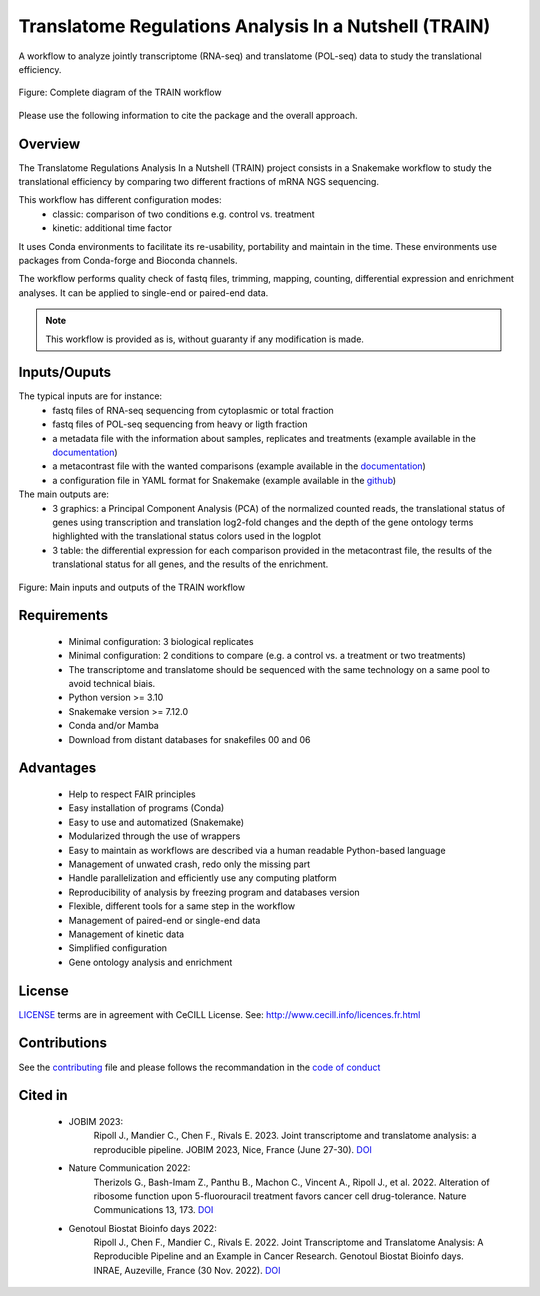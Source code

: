 Translatome Regulations Analysis In a Nutshell (TRAIN)
======================================================
A workflow to analyze jointly transcriptome (RNA-seq) and translatome (POL-seq) data to study the translational efficiency.

.. figure:: _images/graph_pipeline.svg
    :target: _images/graph_pipeline.svg
    :scale: 50%
    :align: center

    Figure: Complete diagram of the TRAIN workflow

Please use the following information to cite the package and the overall approach.

.. code-block::
    Ripoll J., Mandier C., Chen F., Rivals E. (2024). The Translatome Regulations Analysis In a Nutshell (TRAIN) workflow: joint transcriptome and translatome categorization. GitHub, https://github.com/Translatome/TRAIN.

    Ripoll J., et al (unpub). future article (DOI)


Overview
--------
The Translatome Regulations Analysis In a Nutshell (TRAIN) project consists in a Snakemake workflow to study the translational efficiency by comparing two different fractions of mRNA NGS sequencing.

This workflow has different configuration modes:
    * classic: comparison of two conditions e.g. control vs. treatment
    * kinetic: additional time factor

It uses Conda environments to facilitate its re-usability, portability and maintain in the time. These environments use packages from Conda-forge and Bioconda channels.

The workflow performs quality check of fastq files, trimming, mapping, counting, differential expression and enrichment analyses. 
It can be applied to single-end or paired-end data.

.. Note::
    This workflow is provided as is, without guaranty if any modification is made.


Inputs/Ouputs
-------------
The typical inputs are for instance:
    * fastq files of RNA-seq sequencing from cytoplasmic or total fraction
    * fastq files of POL-seq sequencing from heavy or ligth fraction
    * a metadata file with the information about samples, replicates and treatments (example available in the `documentation <https://translatome.github.io/TRAIN/metafiles.html#metadata>`_)
    * a metacontrast file with the wanted comparisons (example available in the `documentation <https://translatome.github.io/TRAIN/metafiles.html#metacontrast>`_)
    * a configuration file in YAML format for Snakemake (example available in the `github <https://github.com/Translatome/TRAIN/blob/main/configs/config_PE.yml>`_)

The main outputs are:
    * 3 graphics: a Principal Component Analysis (PCA) of the normalized counted reads, the translational status of genes using transcription and translation log2-fold changes and the depth of the gene ontology terms highlighted with the translational status colors used in the logplot
    * 3 table: the differential expression for each comparison provided in the metacontrast file, the results of the translational status for all genes, and the results of the enrichment.

.. figure:: _images/schema_simple.png
    :target: _images/schema_simple.png
    :scale: 50%
    :align: center

    Figure: Main inputs and outputs of the TRAIN workflow


Requirements
------------
    * Minimal configuration: 3 biological replicates
    * Minimal configuration: 2 conditions to compare (e.g. a control vs. a treatment or two treatments)
    * The transcriptome and translatome should be sequenced with the same technology on a same pool to avoid technical biais.
    * Python version >= 3.10
    * Snakemake version >= 7.12.0
    * Conda and/or Mamba
    * Download from distant databases for snakefiles 00 and 06


Advantages
----------
    * Help to respect FAIR principles
    * Easy installation of programs (Conda)
    * Easy to use and automatized (Snakemake)
    * Modularized through the use of wrappers
    * Easy to maintain as workflows are described via a human readable Python-based language
    * Management of unwated crash, redo only the missing part
    * Handle parallelization and efficiently use any computing platform
    * Reproducibility of analysis by freezing program and databases version
    * Flexible, different tools for a same step in the workflow
    * Management of paired-end or single-end data
    * Management of kinetic data
    * Simplified configuration
    * Gene ontology analysis and enrichment


License
-------
`LICENSE <https://github.com/Translatome/Translatome/blob/master/LICENSE.md>`_ terms are in agreement with CeCILL License.
See: `http://www.cecill.info/licences.fr.html <http://www.cecill.info/licences.fr.html>`_


Contributions
-------------
See the `contributing <https://github.com/Translatome/TRAIN/blob/main/CONTRIBUTING.md>`_ file and please follows the recommandation in the `code of conduct <https://github.com/Translatome/TRAIN/blob/main/CODE_OF_CONDUCT.md>`_


Cited in
--------
    * JOBIM 2023:
        Ripoll J., Mandier C., Chen F., Rivals E. 2023. Joint transcriptome and translatome analysis: a reproducible pipeline. JOBIM 2023, Nice, France (June 27-30). `DOI <https://jobim2023.sciencesconf.org/data/pages/proceedings.pdf>`_
    * Nature Communication 2022:
        Therizols G., Bash-Imam Z., Panthu B., Machon C., Vincent A., Ripoll J., et al. 2022. Alteration of ribosome function upon 5-fluorouracil treatment favors cancer cell drug-tolerance. Nature Communications 13, 173. `DOI <https://doi.org/10.1038/s41467-021-27847-8>`_
    * Genotoul Biostat Bioinfo days 2022:
        Ripoll J., Chen F., Mandier C., Rivals E. 2022. Joint Transcriptome and Translatome Analysis: A Reproducible Pipeline and an Example in Cancer Research. Genotoul Biostat Bioinfo days. INRAE, Auzeville, France (30 Nov. 2022). `DOI <https://bioinfo-biostat.sciencesconf.org/data/pages/genotoul_ripoll_2022.pdf>`_
